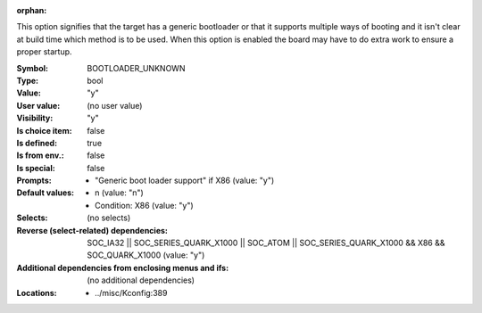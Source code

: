 :orphan:

.. title:: BOOTLOADER_UNKNOWN

.. option:: CONFIG_BOOTLOADER_UNKNOWN:
.. _CONFIG_BOOTLOADER_UNKNOWN:

This option signifies that the target has a generic bootloader
or that it supports multiple ways of booting and it isn't clear
at build time which method is to be used. When this option is enabled
the board may have to do extra work to ensure a proper startup.



:Symbol:           BOOTLOADER_UNKNOWN
:Type:             bool
:Value:            "y"
:User value:       (no user value)
:Visibility:       "y"
:Is choice item:   false
:Is defined:       true
:Is from env.:     false
:Is special:       false
:Prompts:

 *  "Generic boot loader support" if X86 (value: "y")
:Default values:

 *  n (value: "n")
 *   Condition: X86 (value: "y")
:Selects:
 (no selects)
:Reverse (select-related) dependencies:
 SOC_IA32 || SOC_SERIES_QUARK_X1000 || SOC_ATOM || SOC_SERIES_QUARK_X1000 && X86 && SOC_QUARK_X1000 (value: "y")
:Additional dependencies from enclosing menus and ifs:
 (no additional dependencies)
:Locations:
 * ../misc/Kconfig:389